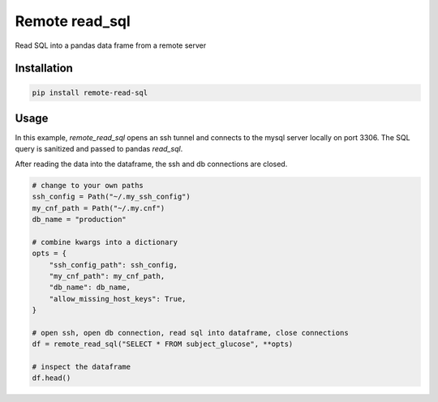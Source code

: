 Remote read_sql
===============

Read SQL into a pandas data frame from a remote server

Installation
------------

.. code-block:: bash

    pip install remote-read-sql

Usage
-----

In this example, `remote_read_sql` opens an ssh tunnel and connects to the mysql server locally on port 3306. The SQL query is sanitized and passed to pandas `read_sql`.

After reading the data into the dataframe, the ssh and db connections are closed.

.. code-block:: python

    # change to your own paths
    ssh_config = Path("~/.my_ssh_config")
    my_cnf_path = Path("~/.my.cnf")
    db_name = "production"

    # combine kwargs into a dictionary
    opts = {
        "ssh_config_path": ssh_config,
        "my_cnf_path": my_cnf_path,
        "db_name": db_name,
        "allow_missing_host_keys": True,
    }

    # open ssh, open db connection, read sql into dataframe, close connections
    df = remote_read_sql("SELECT * FROM subject_glucose", **opts)

    # inspect the dataframe
    df.head()
